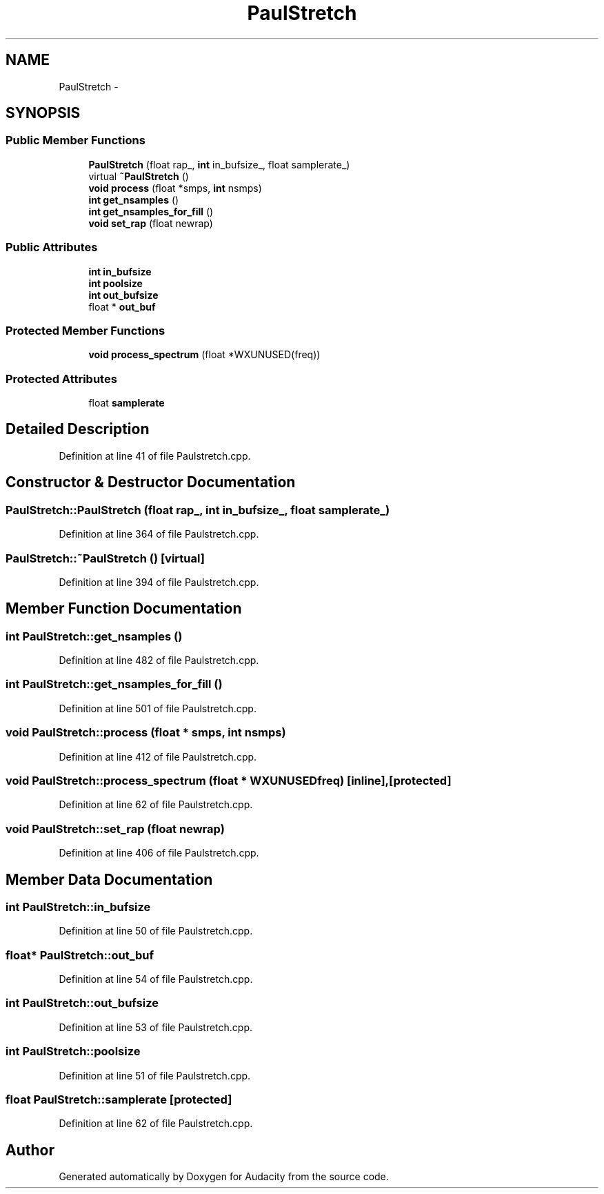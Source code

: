 .TH "PaulStretch" 3 "Thu Apr 28 2016" "Audacity" \" -*- nroff -*-
.ad l
.nh
.SH NAME
PaulStretch \- 
.SH SYNOPSIS
.br
.PP
.SS "Public Member Functions"

.in +1c
.ti -1c
.RI "\fBPaulStretch\fP (float rap_, \fBint\fP in_bufsize_, float samplerate_)"
.br
.ti -1c
.RI "virtual \fB~PaulStretch\fP ()"
.br
.ti -1c
.RI "\fBvoid\fP \fBprocess\fP (float *smps, \fBint\fP nsmps)"
.br
.ti -1c
.RI "\fBint\fP \fBget_nsamples\fP ()"
.br
.ti -1c
.RI "\fBint\fP \fBget_nsamples_for_fill\fP ()"
.br
.ti -1c
.RI "\fBvoid\fP \fBset_rap\fP (float newrap)"
.br
.in -1c
.SS "Public Attributes"

.in +1c
.ti -1c
.RI "\fBint\fP \fBin_bufsize\fP"
.br
.ti -1c
.RI "\fBint\fP \fBpoolsize\fP"
.br
.ti -1c
.RI "\fBint\fP \fBout_bufsize\fP"
.br
.ti -1c
.RI "float * \fBout_buf\fP"
.br
.in -1c
.SS "Protected Member Functions"

.in +1c
.ti -1c
.RI "\fBvoid\fP \fBprocess_spectrum\fP (float *WXUNUSED(freq))"
.br
.in -1c
.SS "Protected Attributes"

.in +1c
.ti -1c
.RI "float \fBsamplerate\fP"
.br
.in -1c
.SH "Detailed Description"
.PP 
Definition at line 41 of file Paulstretch\&.cpp\&.
.SH "Constructor & Destructor Documentation"
.PP 
.SS "PaulStretch::PaulStretch (float rap_, \fBint\fP in_bufsize_, float samplerate_)"

.PP
Definition at line 364 of file Paulstretch\&.cpp\&.
.SS "PaulStretch::~PaulStretch ()\fC [virtual]\fP"

.PP
Definition at line 394 of file Paulstretch\&.cpp\&.
.SH "Member Function Documentation"
.PP 
.SS "\fBint\fP PaulStretch::get_nsamples ()"

.PP
Definition at line 482 of file Paulstretch\&.cpp\&.
.SS "\fBint\fP PaulStretch::get_nsamples_for_fill ()"

.PP
Definition at line 501 of file Paulstretch\&.cpp\&.
.SS "\fBvoid\fP PaulStretch::process (float * smps, \fBint\fP nsmps)"

.PP
Definition at line 412 of file Paulstretch\&.cpp\&.
.SS "\fBvoid\fP PaulStretch::process_spectrum (float * WXUNUSEDfreq)\fC [inline]\fP, \fC [protected]\fP"

.PP
Definition at line 62 of file Paulstretch\&.cpp\&.
.SS "\fBvoid\fP PaulStretch::set_rap (float newrap)"

.PP
Definition at line 406 of file Paulstretch\&.cpp\&.
.SH "Member Data Documentation"
.PP 
.SS "\fBint\fP PaulStretch::in_bufsize"

.PP
Definition at line 50 of file Paulstretch\&.cpp\&.
.SS "float* PaulStretch::out_buf"

.PP
Definition at line 54 of file Paulstretch\&.cpp\&.
.SS "\fBint\fP PaulStretch::out_bufsize"

.PP
Definition at line 53 of file Paulstretch\&.cpp\&.
.SS "\fBint\fP PaulStretch::poolsize"

.PP
Definition at line 51 of file Paulstretch\&.cpp\&.
.SS "float PaulStretch::samplerate\fC [protected]\fP"

.PP
Definition at line 62 of file Paulstretch\&.cpp\&.

.SH "Author"
.PP 
Generated automatically by Doxygen for Audacity from the source code\&.

